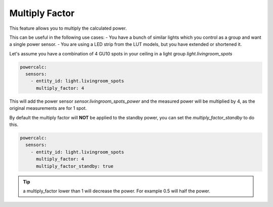===============
Multiply Factor
===============

This feature allows you to multiply the calculated power.

This can be useful in the following use cases:
- You have a bunch of similar lights which you control as a group and want a single power sensor.
- You are using a LED strip from the LUT models, but you have extended or shortened it.

Let's assume you have a combination of 4 GU10 spots in your ceiling in a light group `light.livingroom_spots`

.. code-block:: yaml

    powercalc:
      sensors:
        - entity_id: light.livingroom_spots
          multiply_factor: 4

This will add the power sensor `sensor.livingroom_spots_power` and the measured power will be multiplied by 4, as the original measurements are for 1 spot.

By default the multiply factor will **NOT** be applied to the standby power, you can set the `multiply_factor_standby` to do this.

.. code-block:: yaml

    powercalc:
      sensors:
        - entity_id: light.livingroom_spots
          multiply_factor: 4
          multiply_factor_standby: true

.. tip::
    a multiply_factor lower than 1 will decrease the power. For example 0.5 will half the power.